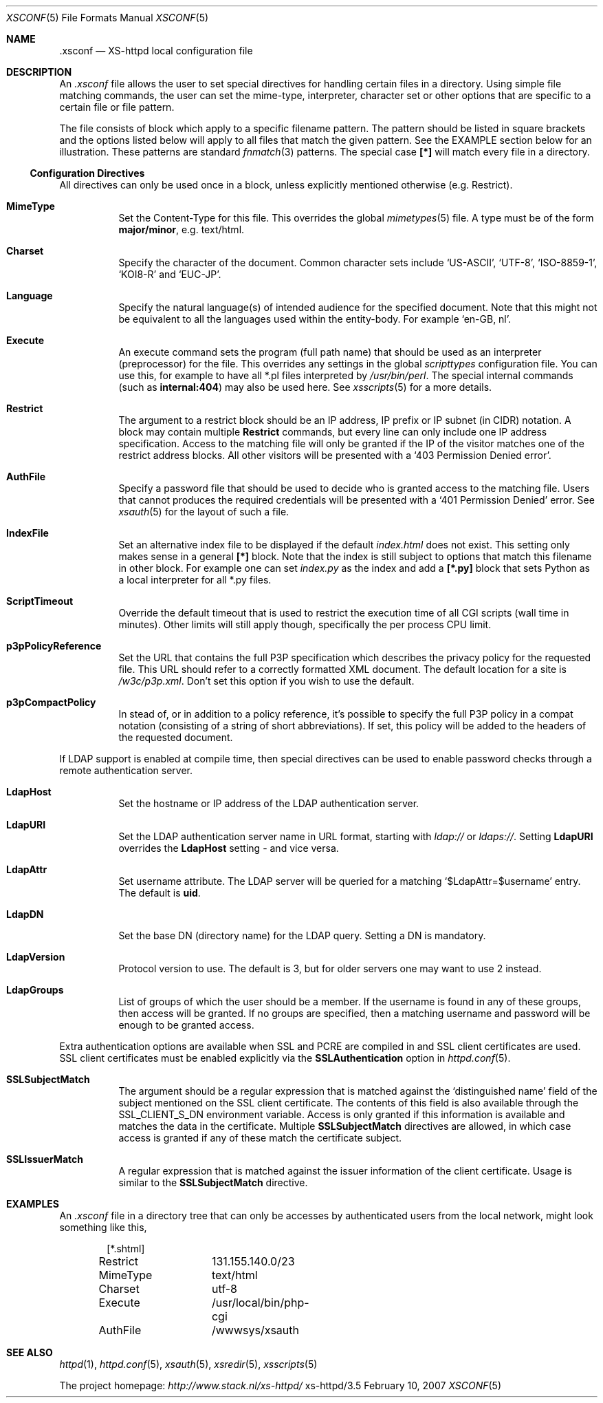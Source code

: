 .Dd February 10, 2007
.Dt XSCONF 5
.Os xs-httpd/3.5
.Sh NAME
.Nm \.xsconf
.Nd XS-httpd local configuration file
.Sh DESCRIPTION
An
.Pa .xsconf
file allows the user to set special directives for handling
certain files in a directory. Using simple file matching
commands, the user can set the mime-type, interpreter,
character set or other options that are specific to a
certain file or file pattern.
.Pp
The file consists of block which apply to a specific
filename pattern. The pattern should be listed in square
brackets and the options listed below will apply to all
files that match the given pattern. See the EXAMPLE section
below for an illustration.
These patterns are standard
.Xr fnmatch 3
patterns. The special case
.Li [*]
will match every file in a directory.
.Ss Configuration Directives
All directives can only be used once in a block, unless
explicitly mentioned otherwise (e.g. Restrict).
.Bl -tag -width Ds
.It Sy MimeType
Set the Content-Type for this file. This overrides the global
.Xr mimetypes 5
file. A type must be of the form
.Sy major/minor ,
e.g. text/html.
.It Sy Charset
Specify the character of the document. Common character sets
include
.Ql US-ASCII ,
.Ql UTF-8 ,
.Ql ISO-8859-1 ,
.Ql KOI8-R
and
.Ql EUC-JP .
.It Sy Language
Specify the natural language(s) of intended audience for the
specified document. Note that this might not be equivalent
to all the languages used within the entity-body. For
example
.Ql "en-GB, nl" .
.It Sy Execute
An execute command sets the program (full path name) that
should be used as an interpreter (preprocessor) for the
file. This overrides any settings in the global
.Pa scripttypes
configuration file. You can use this, for example to have
all *.pl files interpreted by
.Pa /usr/bin/perl .
The special internal commands (such as
.Li internal:404 )
may also be used here. See
.Xr xsscripts 5
for a more details.
.It Sy Restrict
The argument to a restrict block should be an IP address, IP
prefix or IP subnet (in CIDR) notation. A block may contain
multiple
.Sy Restrict
commands, but every line can only include one IP address
specification. Access to the matching file will only be
granted if the IP of the visitor matches one of the restrict
address blocks. All other visitors will be presented with a
.Ql 403 Permission Denied error .
.It Sy AuthFile
Specify a password file that should be used to decide who is
granted access to the matching file. Users that cannot
produces the required credentials will be presented with a
.Ql 401 Permission Denied
error. See
.Xr xsauth 5
for the layout of such a file.
.It Sy IndexFile
Set an alternative index file to be displayed if the default
.Pa index.html
does not exist. This setting only makes sense in a general
.Li [*]
block. Note that the index is still subject to options that
match this filename in other block.
For example one can set
.Pa index.py
as the index and add a
.Li [*.py]
block that sets Python as a local interpreter for all *.py
files.
.It Sy ScriptTimeout
Override the default timeout that is used to restrict the
execution time of all CGI scripts (wall time in minutes).
Other limits will still apply though, specifically the per
process CPU limit.
.It Sy p3pPolicyReference
Set the URL that contains the full P3P specification which
describes the privacy policy for the requested file. This
URL should refer to a correctly formatted XML document. The
default location for a site is
.Pa /w3c/p3p.xml .
Don't set this option if you wish to use the default.
.It Sy p3pCompactPolicy
In stead of, or in addition to a policy reference, it's
possible to specify the full P3P policy in a compat notation
(consisting of a string of short abbreviations). If set,
this policy will be added to the headers of the requested
document.
.El
.Pp
If LDAP support is enabled at compile time, then special
directives can be used to enable password checks through a
remote authentication server.
.Bl -tag -width Ds
.It Sy LdapHost
Set the hostname or IP address of the LDAP authentication server.
.It Sy LdapURI
Set the LDAP authentication server name in URL format, starting with
.Pa ldap://
or
.Pa ldaps:// .
Setting
.Sy LdapURI
overrides the
.Sy LdapHost
setting - and vice versa.
.It Sy LdapAttr
Set username attribute. The LDAP server will be queried for
a matching
.Ql $LdapAttr=$username
entry. The default is
.Sy uid .
.It Sy LdapDN
Set the base DN (directory name) for the LDAP query. Setting
a DN is mandatory.
.It Sy LdapVersion
Protocol version to use. The default is 3, but for older
servers one may want to use 2 instead.
.It Sy LdapGroups
List of groups of which the user should be a member. If the
username is found in any of these groups, then access will
be granted. If no groups are specified, then a matching
username and password will be enough to be granted access.
.El
.Pp
.Bl -tag -width Ds
Extra authentication options are available when SSL and PCRE
are compiled in and SSL client certificates are used. SSL
client certificates must be enabled explicitly via the
.Sy SSLAuthentication
option in
.Xr httpd.conf 5 .
.It Sy SSLSubjectMatch
The argument should be a regular expression that is matched
against the
.Ql distinguished name
field of the subject mentioned on the SSL client certificate.
The contents of this field is also available through the
.Ev SSL_CLIENT_S_DN
environment variable.
Access is only granted if this information is available and
matches the data in the certificate. Multiple
.Sy SSLSubjectMatch
directives are allowed, in which case access is granted if
any of these match the certificate subject.
.It Sy SSLIssuerMatch
A regular expression that is matched against the issuer
information of the client certificate. Usage is similar to
the
.Sy SSLSubjectMatch
directive.
.El
.Sh EXAMPLES
An
.Pa .xsconf
file in a directory tree that can only be accesses by
authenticated users from the local network, might look
something like this,
.Bd -literal -offset indent
[*.shtml]
Restrict	131.155.140.0/23
MimeType	text/html
Charset		utf-8
Execute		/usr/local/bin/php-cgi
AuthFile	/wwwsys/xsauth
.Ed
.Sh SEE ALSO
.Xr httpd 1 ,
.Xr httpd.conf 5 ,
.Xr xsauth 5 ,
.Xr xsredir 5 ,
.Xr xsscripts 5
.Pp
The project homepage:
.Pa http://www.stack.nl/xs\-httpd/
